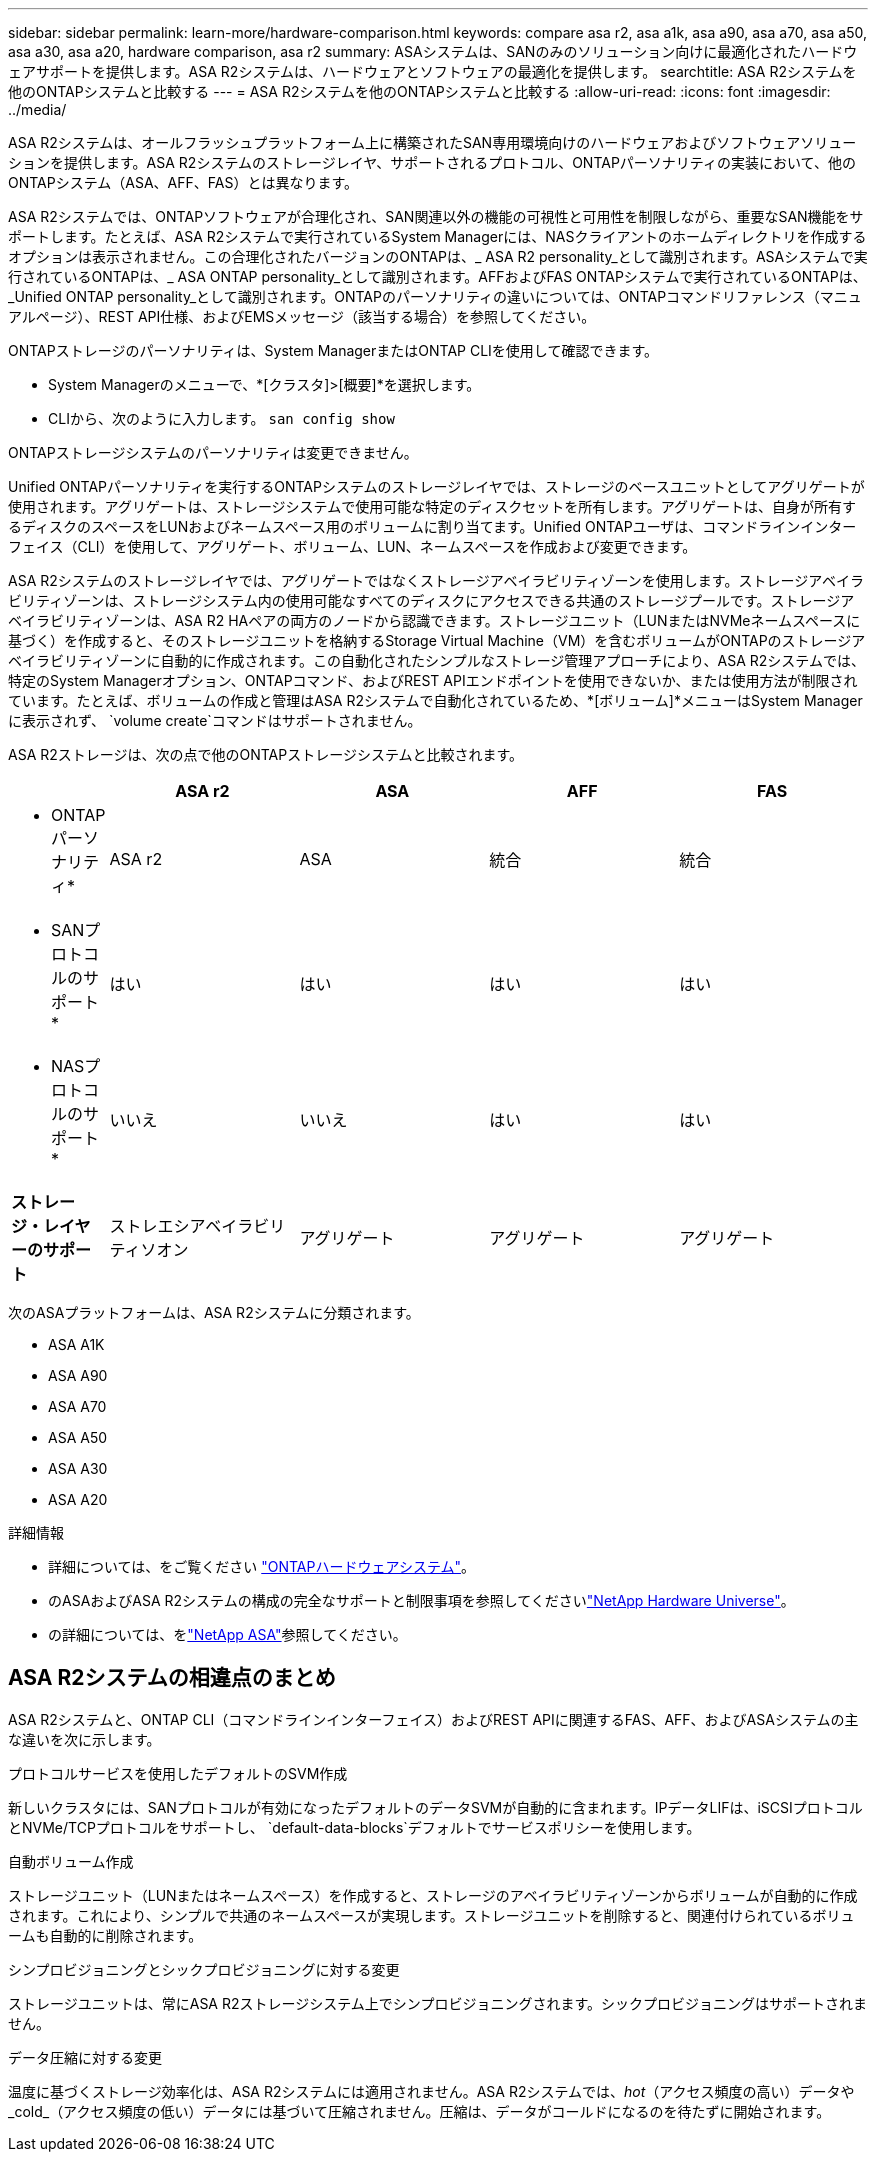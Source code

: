 ---
sidebar: sidebar 
permalink: learn-more/hardware-comparison.html 
keywords: compare asa r2, asa a1k, asa a90, asa a70, asa a50, asa a30, asa a20, hardware comparison, asa r2 
summary: ASAシステムは、SANのみのソリューション向けに最適化されたハードウェアサポートを提供します。ASA R2システムは、ハードウェアとソフトウェアの最適化を提供します。 
searchtitle: ASA R2システムを他のONTAPシステムと比較する 
---
= ASA R2システムを他のONTAPシステムと比較する
:allow-uri-read: 
:icons: font
:imagesdir: ../media/


[role="lead"]
ASA R2システムは、オールフラッシュプラットフォーム上に構築されたSAN専用環境向けのハードウェアおよびソフトウェアソリューションを提供します。ASA R2システムのストレージレイヤ、サポートされるプロトコル、ONTAPパーソナリティの実装において、他のONTAPシステム（ASA、AFF、FAS）とは異なります。

ASA R2システムでは、ONTAPソフトウェアが合理化され、SAN関連以外の機能の可視性と可用性を制限しながら、重要なSAN機能をサポートします。たとえば、ASA R2システムで実行されているSystem Managerには、NASクライアントのホームディレクトリを作成するオプションは表示されません。この合理化されたバージョンのONTAPは、_ ASA R2 personality_として識別されます。ASAシステムで実行されているONTAPは、_ ASA ONTAP personality_として識別されます。AFFおよびFAS ONTAPシステムで実行されているONTAPは、_Unified ONTAP personality_として識別されます。ONTAPのパーソナリティの違いについては、ONTAPコマンドリファレンス（マニュアルページ）、REST API仕様、およびEMSメッセージ（該当する場合）を参照してください。

ONTAPストレージのパーソナリティは、System ManagerまたはONTAP CLIを使用して確認できます。

* System Managerのメニューで、*[クラスタ]>[概要]*を選択します。
* CLIから、次のように入力します。 `san config show`


ONTAPストレージシステムのパーソナリティは変更できません。

Unified ONTAPパーソナリティを実行するONTAPシステムのストレージレイヤでは、ストレージのベースユニットとしてアグリゲートが使用されます。アグリゲートは、ストレージシステムで使用可能な特定のディスクセットを所有します。アグリゲートは、自身が所有するディスクのスペースをLUNおよびネームスペース用のボリュームに割り当てます。Unified ONTAPユーザは、コマンドラインインターフェイス（CLI）を使用して、アグリゲート、ボリューム、LUN、ネームスペースを作成および変更できます。

ASA R2システムのストレージレイヤでは、アグリゲートではなくストレージアベイラビリティゾーンを使用します。ストレージアベイラビリティゾーンは、ストレージシステム内の使用可能なすべてのディスクにアクセスできる共通のストレージプールです。ストレージアベイラビリティゾーンは、ASA R2 HAペアの両方のノードから認識できます。ストレージユニット（LUNまたはNVMeネームスペースに基づく）を作成すると、そのストレージユニットを格納するStorage Virtual Machine（VM）を含むボリュームがONTAPのストレージアベイラビリティゾーンに自動的に作成されます。この自動化されたシンプルなストレージ管理アプローチにより、ASA R2システムでは、特定のSystem Managerオプション、ONTAPコマンド、およびREST APIエンドポイントを使用できないか、または使用方法が制限されています。たとえば、ボリュームの作成と管理はASA R2システムで自動化されているため、*[ボリューム]*メニューはSystem Managerに表示されず、 `volume create`コマンドはサポートされません。

ASA R2ストレージは、次の点で他のONTAPストレージシステムと比較されます。

[cols="1h,2,2,2,2"]
|===
|  | ASA r2 | ASA | AFF | FAS 


 a| 
* ONTAPパーソナリティ*
| ASA r2 | ASA | 統合 | 統合 


 a| 
* SANプロトコルのサポート*
| はい | はい | はい | はい 


 a| 
* NASプロトコルのサポート*
| いいえ | いいえ | はい | はい 


 a| 
*ストレージ・レイヤーのサポート*
| ストレエシアベイラビリティソオン | アグリゲート | アグリゲート | アグリゲート 
|===
次のASAプラットフォームは、ASA R2システムに分類されます。

* ASA A1K
* ASA A90
* ASA A70
* ASA A50
* ASA A30
* ASA A20


.詳細情報
* 詳細については、をご覧ください link:https://docs.netapp.com/us-en/ontap-systems-family/intro-family.html["ONTAPハードウェアシステム"^]。
* のASAおよびASA R2システムの構成の完全なサポートと制限事項を参照してくださいlink:https://hwu.netapp.com/["NetApp Hardware Universe"^]。
* の詳細については、をlink:https://www.netapp.com/pdf.html?item=/media/85736-ds-4254-asa.pdf["NetApp ASA"^]参照してください。




== ASA R2システムの相違点のまとめ

ASA R2システムと、ONTAP CLI（コマンドラインインターフェイス）およびREST APIに関連するFAS、AFF、およびASAシステムの主な違いを次に示します。

.プロトコルサービスを使用したデフォルトのSVM作成
新しいクラスタには、SANプロトコルが有効になったデフォルトのデータSVMが自動的に含まれます。IPデータLIFは、iSCSIプロトコルとNVMe/TCPプロトコルをサポートし、 `default-data-blocks`デフォルトでサービスポリシーを使用します。

.自動ボリューム作成
ストレージユニット（LUNまたはネームスペース）を作成すると、ストレージのアベイラビリティゾーンからボリュームが自動的に作成されます。これにより、シンプルで共通のネームスペースが実現します。ストレージユニットを削除すると、関連付けられているボリュームも自動的に削除されます。

.シンプロビジョニングとシックプロビジョニングに対する変更
ストレージユニットは、常にASA R2ストレージシステム上でシンプロビジョニングされます。シックプロビジョニングはサポートされません。

.データ圧縮に対する変更
温度に基づくストレージ効率化は、ASA R2システムには適用されません。ASA R2システムでは、_hot_（アクセス頻度の高い）データや_cold_（アクセス頻度の低い）データには基づいて圧縮されません。圧縮は、データがコールドになるのを待たずに開始されます。
